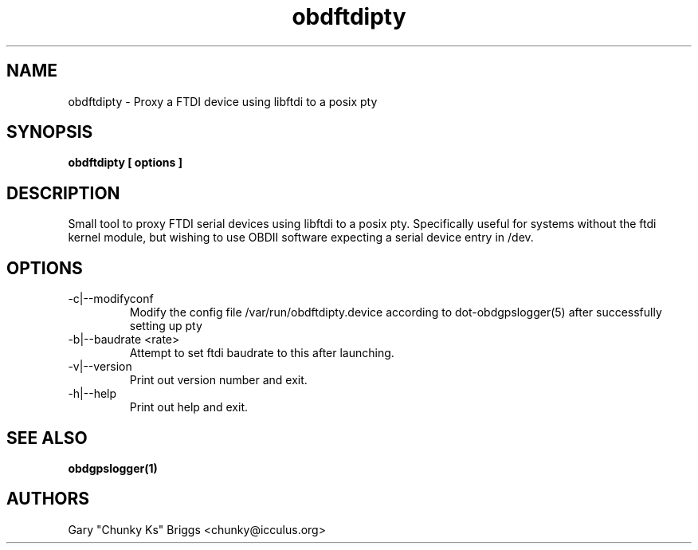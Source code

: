 .TH obdftdipty 1
.SH NAME
obdftdipty \- Proxy a FTDI device using libftdi to a posix pty

.SH SYNOPSIS
.B obdftdipty [ options ]

.SH DESCRIPTION
.IX Header "DESCRIPTION"
Small tool to proxy FTDI serial devices using libftdi to a posix
pty. Specifically useful for systems without the ftdi kernel module,
but wishing to use OBDII software expecting a serial device entry in /dev.

.SH OPTIONS
.IX Header "OPTIONS"
.IP "-c|--modifyconf"
Modify the config file /var/run/obdftdipty.device according to
dot-obdgpslogger(5) after successfully setting up pty
.IP "-b|--baudrate <rate>"
Attempt to set ftdi baudrate to this after launching.
.IP "-v|--version"
Print out version number and exit.
.IP "-h|--help"
Print out help and exit.
 
.SH SEE ALSO
.IX Header "SEE ALSO"
.BR "obdgpslogger(1)"

.SH AUTHORS
Gary "Chunky Ks" Briggs <chunky@icculus.org>

